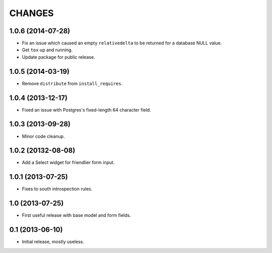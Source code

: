 CHANGES
=======


1.0.6 (2014-07-28)
------------------

* Fix an issue which caused an empty ``relativedelta`` to be returned for a
  database NULL value.
* Get ``tox`` up and running.
* Update package for public release.


1.0.5 (2014-03-19)
------------------

- Remove ``distribute`` from ``install_requires``.


1.0.4 (2013-12-17)
-------------------

- Fixed an issue with Postgres's fixed-length 64 character field.


1.0.3 (2013-09-28)
------------------

- Minor code cleanup.


1.0.2 (20132-08-08)
-------------------

- Add a Select widget for friendlier form input.


1.0.1 (2013-07-25)
------------------

- Fixes to south introspection rules.


1.0 (2013-07-25)
----------------

- First useful release with base model and form fields.


0.1 (2013-06-10)
----------------

- Initial release, mostly useless.
